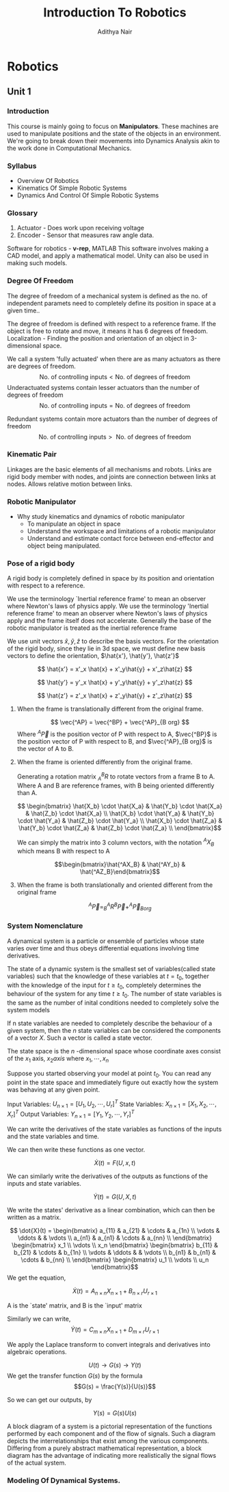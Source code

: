 #+title: Introduction To Robotics
#+author: Adithya Nair
#+LATEX_HEADER: \input{preamble}
#+LATEX_CLASS: report
* Robotics
** Unit 1
*** Introduction
This course is mainly going to focus on *Manipulators*. These machines are used to manipulate positions and the state of the objects in an environment. We're going to break down their movements into Dynamics Analysis akin to the work done in Computational Mechanics.
*** Syllabus
- Overview Of Robotics
- Kinematics Of Simple Robotic Systems
- Dynamics And Control Of Simple Robotic Systems
*** Glossary
1. Actuator - Does work upon receiving voltage
2. Encoder - Sensor that measures raw angle data.


Software for robotics - *v-rep*, MATLAB
This software involves making a CAD model, and apply a mathematical model. Unity can also be used in making such models.

*** Degree Of Freedom
The degree of  freedom of a mechanical system is defined as the no. of independent paramets need to completely define its position in space at a given time..

The degree of freedom is defined with respect to a reference frame. If the object is free to rotate and move, it means it has 6 degrees of freedom.
Localization - Finding the position and orientation of an object in 3-dimensional space.

We call a system 'fully actuated' when there are as many actuators as there are degrees of freedom.
$$\text{No. of controlling inputs} < \text{No. of degrees of freedom}$$
Underactuated systems contain lesser actuators than the number of degrees of freedom
$$\text{No. of controlling inputs} = \text{No. of degrees of freedom}$$

Redundant systems contain more actuators than the number of degrees of freedom
$$\text{No. of controlling inputs} >\text{ No. of degrees of freedom}$$

*** Kinematic Pair
Linkages are the basic elements of all mechanisms and robots. Links are rigid body member with nodes, and joints are connection between links at nodes. Allows relative motion between links.
*** Robotic Manipulator
- Why study kinematics and dynamics of robotic manipulator
  - To manipulate an object in space
  - Understand the workspace and limitations of a robotic manipulator
  - Understand and estimate contact force between end-effector and object being manipulated.

*** Pose of a rigid body
A rigid body is completely defined in space by its position and orientation with respect to a reference.

We use the terminology `Inertial reference frame' to mean an observer where Newton's laws of physics apply. We use the terminology 'Inertial reference frame' to mean an observer where Newton's laws of physics apply and the frame itself does not accelerate. Generally the base of the robotic manipulator is treated as the inertial reference frame

We use unit vectors $\hat{x},\hat{y},\hat{z}$ to describe the basis vectors. For the orientation of the rigid body, since they lie in 3d space, we must define new basis vectors to define the orientation, $\hat{x'}, \hat{y'}, \hat{z'}$

$$
\hat{x'} = x'_x \hat{x} + x'_y\hat{y} + x'_z\hat{z}
$$

$$
\hat{y'} = y'_x \hat{x} + y'_y\hat{y} + y'_z\hat{z}
$$

$$
\hat{z'} = z'_x \hat{x} + z'_y\hat{y} + z'_z\hat{z}
$$


**** When the frame is translationally different from the original frame.
$$
\vec{^AP} = \vec{^BP} + \vec{^AP}_{B org}
$$
Where $^A\vec{P}$ is the position vector of P with respect to A, $\vec{^BP}$ is the position vector of P with respect to B, and $\vec{^AP}_{B org}$ is the vector of A to B.
**** When the frame is oriented differently from the original frame.
Generating a rotation matrix $^B_AR$ to rotate vectors from a frame B to A. Where A and B are reference frames, with B being oriented differently than A.

$$ \begin{bmatrix} \hat{X_b} \cdot \hat{X_a} & \hat{Y_b} \cdot \hat{X_a} & \hat{Z_b} \cdot \hat{X_a} \\ \hat{X_b} \cdot \hat{Y_a} & \hat{Y_b} \cdot \hat{Y_a} & \hat{Z_b} \cdot \hat{Y_a} \\ \hat{X_b} \cdot \hat{Z_a} & \hat{Y_b} \cdot \hat{Z_a} & \hat{Z_b} \cdot \hat{Z_a} \\ \end{bmatrix}$$

We can simply the matrix into 3 column vectors, with the notation $^AX_B$ which means B with respect to A

$$\begin{bmatrix}\hat{^AX_B} & \hat{^AY_b} & \hat{^AZ_B}\end{bmatrix}$$
**** When the frame is both translationally and oriented different from the original frame
$$ ^A\vec{P} = ^A_B R ^B\vec{P} + ^A\vec{P}_{B org}$$
*** System Nomenclature
#+begin_definition :options [Dynamical System]
	A dynamical system is a particle or ensemble of particles whose state varies over time and thus obeys differential equations involving time derivatives.
#+end_definition
#+begin_definition options
The state of a dynamic system is the smallest set of variables(called state variables) such that the knowledge of these variables at $t=t_0$, together with the knowledge of the input for $t\geq t_0$, completely determines the behaviour of the system for any time $t \ge t_0$. The number of state variables is the same as the number of inital conditions needed to completely solve the system models
#+end_definition
#+begin_definition options
If n state variables are needed to completely describe the behaviour of a given system, then the $n$ state variables can be considered the components of a vector $X$. Such a vector is called a state vector.
#+end_definition

#+begin_definition options
The state space is the  $n$ -dimensional space whose coordinate axes consist of the $x_1$ axis, $x_2 axis$ where $x_1, \cdots , x_n$
#+end_definition

Suppose you started observing your model at point $t_0$. You can read any point in the state space and immediately figure out exactly how the system was behaving at any given point.


Input Variables: $U_{n\times1} = [U_1, U_2, \cdots, U_r]^T$
State Variables: $X_{n\times1} = [X_1, X_2, \cdots, X_r]^T$
Output Variables: $Y_{n\times1} = [Y_1, Y_2, \cdots, Y_r]^T$

We can write the derivatives of the state variables as functions of the inputs and the state variables and time.

We can then write these functions as one vector.

\[
\dot{X}(t) = F(U,x,t)
\]

We can similarly write the derivatives of the outputs as functions of the inputs and state variables.

\[
\dot{Y}(t) = G(U,X,t)
\]

We write the states' derivative as a linear combination, which can then be written as a matrix.

$$ \dot{X}(t) = \begin{bmatrix} a_{11} & a_{21} & \cdots & a_{1n} \\ \vdots & \ddots & & \vdots \\ a_{n1} & a_{n1} & \cdots & a_{nn} \\ \end{bmatrix} \begin{bmatrix} x_1 \\ \vdots \\ x_n \end{bmatrix} \begin{bmatrix} b_{11} & b_{21} & \cdots & b_{1n} \\ \vdots & \ddots & & \vdots \\ b_{n1} & b_{n1} & \cdots & b_{nn} \\ \end{bmatrix} \begin{bmatrix} u_1 \\ \vdots \\ u_n \end{bmatrix}$$
We get the equation,

$$\dot{X}(t) = A_{n \times n} X_{n \times 1} + B_{n \times r} U_{r \times 1}$$

A is the `state' matrix, and B is the `input' matrix

Similarly we can write,
$$\dot{Y}(t) = C_{m \times n}X_{n \times 1} + D_{m \times r}U_{r \times 1}$$

We apply the Laplace transform to convert integrals and derivatives into algebraic operations.


$$U(t) \rightarrow G(s) \rightarrow Y(t)$$
We get the transfer function $G(s)$ by the formula
$$G(s) = \frac{Y(s)}{U(s)}$$

So we can get our outputs, by

$$Y(s) = G(s)U(s)$$
#+begin_definition options
A block diagram of a system is a pictorial representation of the functions performed by each component and of the flow of signals. Such a diagram depicts the interrelationships that exist among the various components. Differing from a purely abstract mathematical representation, a block diagram has the advantage of indicating more realistically the signal flows of the actual system.
#+end_definition


*** Modeling Of Dynamical Systems.
